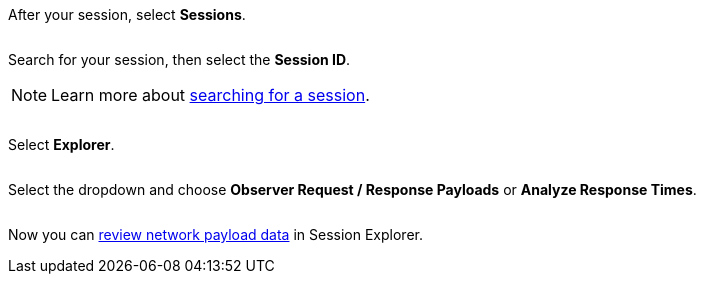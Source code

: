 After your session, select *Sessions*.

image:$NEW$[width="",alt=""]

Search for your session, then select the *Session ID*.

[NOTE]
Learn more about xref:session-explorer:search-for-a-session.adoc[searching for a session].

image:$NEW$[width="",alt=""]

Select *Explorer*.

image:$NEW$[width="",alt=""]

Select the dropdown and choose *Observer Request / Response Payloads* or *Analyze Response Times*.

image:$NEW$[width="",alt=""]

Now you can xref:session-explorer:analytics/review-network-payload-data.adoc[review network payload data] in Session Explorer.
